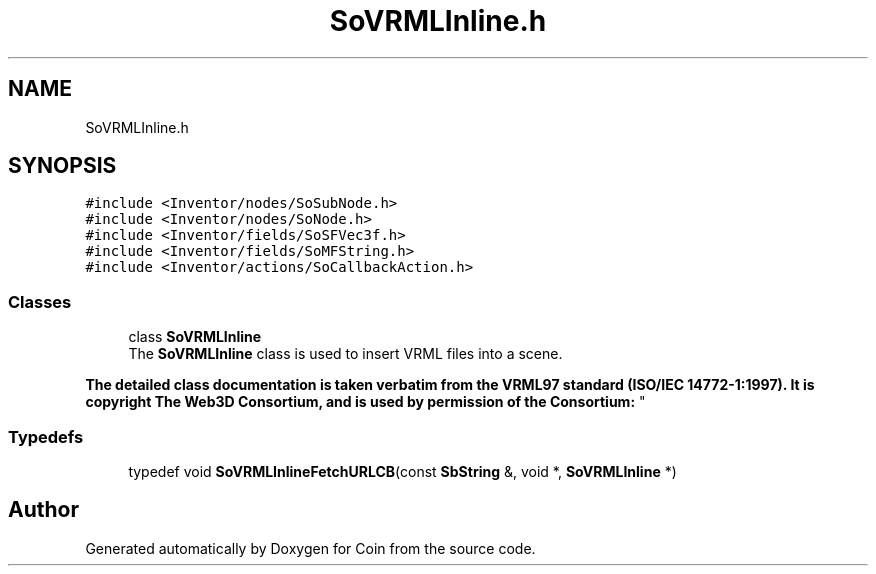 .TH "SoVRMLInline.h" 3 "Sun May 28 2017" "Version 4.0.0a" "Coin" \" -*- nroff -*-
.ad l
.nh
.SH NAME
SoVRMLInline.h
.SH SYNOPSIS
.br
.PP
\fC#include <Inventor/nodes/SoSubNode\&.h>\fP
.br
\fC#include <Inventor/nodes/SoNode\&.h>\fP
.br
\fC#include <Inventor/fields/SoSFVec3f\&.h>\fP
.br
\fC#include <Inventor/fields/SoMFString\&.h>\fP
.br
\fC#include <Inventor/actions/SoCallbackAction\&.h>\fP
.br

.SS "Classes"

.in +1c
.ti -1c
.RI "class \fBSoVRMLInline\fP"
.br
.RI "The \fBSoVRMLInline\fP class is used to insert VRML files into a scene\&.
.PP
\fBThe detailed class documentation is taken verbatim from the VRML97 standard (ISO/IEC 14772-1:1997)\&. It is copyright The Web3D Consortium, and is used by permission of the Consortium:\fP "
.in -1c
.SS "Typedefs"

.in +1c
.ti -1c
.RI "typedef void \fBSoVRMLInlineFetchURLCB\fP(const \fBSbString\fP &, void *, \fBSoVRMLInline\fP *)"
.br
.in -1c
.SH "Author"
.PP 
Generated automatically by Doxygen for Coin from the source code\&.
